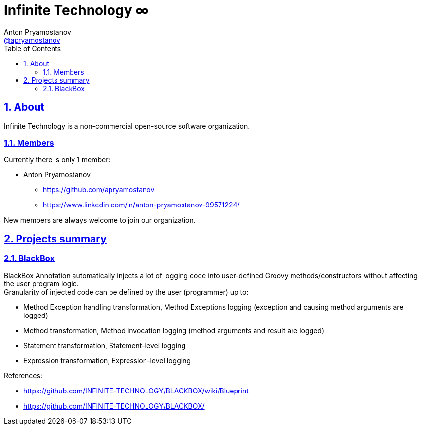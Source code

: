 = Infinite Technology ∞
Anton Pryamostanov <https://github.com/apryamostanov[@apryamostanov]>
:description:
:keywords: Groovy, AST, annotation, transformation, logging, code injection, semantic logging
:page-description: {description}
:page-keywords: {keywords}
:page-layout: docs
ifndef::env-site[]
:toc:
:toclevels: 2
:icons: font
:idprefix:
:idseparator: -
:sectanchors:
:sectlinks:
:source-highlighter: highlightjs
endif::[]
:experimental:
:mdash: &#8212;
:language: asciidoc
:source-language: {language}
:table-caption!:
:example-caption!:
:figure-caption!:
:imagesdir: ../images
:includedir: _includes
:source-highlighter: Coderay coderay
:sectnums:
:sectnumlevels: 10
// Refs
:blackbox-blueprint: https://github.com/INFINITE-TECHNOLOGY/BLACKBOX/wiki/Blueprint
:blackbox-code: https://github.com/INFINITE-TECHNOLOGY/BLACKBOX

== About

Infinite Technology is a non-commercial open-source software organization.

=== Members

Currently there is only 1 member:

* Anton Pryamostanov
** https://github.com/apryamostanov
** https://www.linkedin.com/in/anton-pryamostanov-99571224/

New members are always welcome to join our organization.

== Projects summary

=== BlackBox

BlackBox Annotation automatically injects a lot of logging code into user-defined Groovy methods/constructors without affecting the user program logic. +
Granularity of injected code can be defined by the user (programmer) up to:

* Method Exception handling transformation, Method Exceptions logging (exception and causing method arguments are logged)
* Method transformation, Method invocation logging (method arguments and result are logged)
* Statement transformation, Statement-level logging
* Expression transformation, Expression-level logging

.References:
* https://github.com/INFINITE-TECHNOLOGY/BLACKBOX/wiki/Blueprint
* https://github.com/INFINITE-TECHNOLOGY/BLACKBOX/